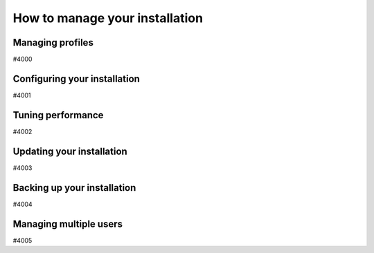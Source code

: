 .. _how-to:installation:

*******************************
How to manage your installation
*******************************


.. _how-to:installation:profile:

Managing profiles
=================

#4000


.. _how-to:installation:configure:

Configuring your installation
=============================

#4001


.. _how-to:installation:performance:

Tuning performance
==================

#4002


.. _how-to:installation:update:

Updating your installation
==========================

#4003


.. _how-to:installation:backup:

Backing up your installation
============================

#4004


.. _how-to:installation:multi-user:

Managing multiple users
=======================

#4005